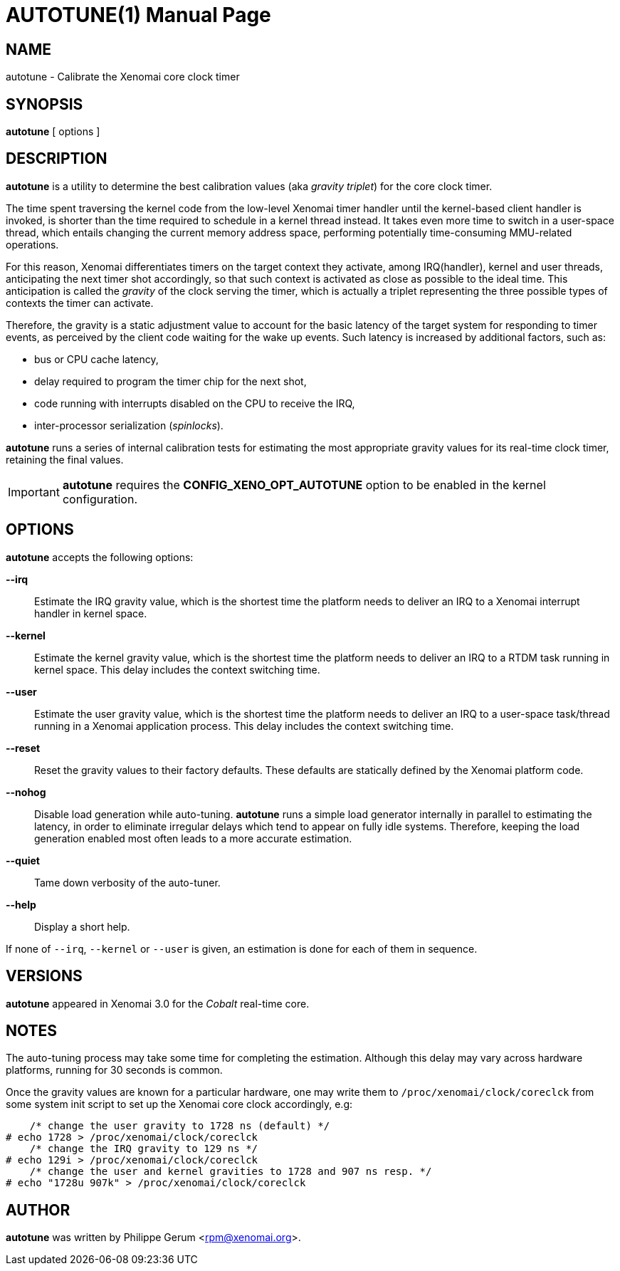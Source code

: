 // ** The above line should force tbl to be a preprocessor **
// Man page for autotune
//
// Copyright (C) 2014 Philippe Gerum <rpm@xenomai.org>
//
// You may distribute under the terms of the GNU General Public
// License as specified in the file COPYING that comes with the
// Xenomai distribution.
//
//
AUTOTUNE(1)
==========
:doctype: manpage
:revdate: 2014/08/03
:man source: Xenomai
:man version: {xenover}
:man manual: Xenomai Manual

NAME
----
autotune - Calibrate the Xenomai core clock timer

SYNOPSIS
---------
*autotune* [ options ]

DESCRIPTION
------------
*autotune* is a utility to determine the best calibration values (aka
 _gravity triplet_) for the core clock timer.

The time spent traversing the kernel code from the low-level Xenomai
timer handler until the kernel-based client handler is invoked, is
shorter than the time required to schedule in a kernel thread
instead. It takes even more time to switch in a user-space thread,
which entails changing the current memory address space, performing
potentially time-consuming MMU-related operations.

For this reason, Xenomai differentiates timers on the target context
they activate, among IRQ(handler), kernel and user threads,
anticipating the next timer shot accordingly, so that such context is
activated as close as possible to the ideal time. This anticipation is
called the _gravity_ of the clock serving the timer, which is actually
a triplet representing the three possible types of contexts the timer
can activate.

Therefore, the gravity is a static adjustment value to account for the
basic latency of the target system for responding to timer events, as
perceived by the client code waiting for the wake up events. Such
latency is increased by additional factors, such as:

- bus or CPU cache latency,
- delay required to program the timer chip for the next shot,
- code running with interrupts disabled on the CPU to receive the IRQ,
- inter-processor serialization (_spinlocks_).

*autotune* runs a series of internal calibration tests for estimating
the most appropriate gravity values for its real-time clock timer,
retaining the final values.

[IMPORTANT]
*autotune* requires the *CONFIG_XENO_OPT_AUTOTUNE* option to be
 enabled in the kernel configuration.

OPTIONS
--------
*autotune* accepts the following options:

*--irq*::
Estimate the IRQ gravity value, which is the shortest time the
platform needs to deliver an IRQ to a Xenomai interrupt handler in
kernel space.

*--kernel*::
Estimate the kernel gravity value, which is the shortest time the
platform needs to deliver an IRQ to a RTDM task running in kernel
space. This delay includes the context switching time.

*--user*::
Estimate the user gravity value, which is the shortest time the
platform needs to deliver an IRQ to a user-space task/thread running
in a Xenomai application process. This delay includes the context
switching time.

*--reset*::
Reset the gravity values to their factory defaults. These defaults
are statically defined by the Xenomai platform code.

*--nohog*::
Disable load generation while auto-tuning. *autotune* runs a simple
load generator internally in parallel to estimating the latency, in
order to eliminate irregular delays which tend to appear on fully idle
systems.  Therefore, keeping the load generation enabled most often
leads to a more accurate estimation.

*--quiet*::
Tame down verbosity of the auto-tuner.

*--help*::
Display a short help.

If none of +--irq+, +--kernel+ or +--user+ is given, an estimation is
done for each of them in sequence.

VERSIONS
--------
*autotune* appeared in Xenomai 3.0 for the _Cobalt_ real-time core.

NOTES
-----
The auto-tuning process may take some time for completing the
estimation. Although this delay may vary across hardware platforms,
running for 30 seconds is common.

Once the gravity values are known for a particular hardware, one may
write them to +/proc/xenomai/clock/coreclck+ from some system init
script to set up the Xenomai core clock accordingly, e.g:
    
------------------------------------------------------
    /* change the user gravity to 1728 ns (default) */
# echo 1728 > /proc/xenomai/clock/coreclck
    /* change the IRQ gravity to 129 ns */
# echo 129i > /proc/xenomai/clock/coreclck
    /* change the user and kernel gravities to 1728 and 907 ns resp. */
# echo "1728u 907k" > /proc/xenomai/clock/coreclck
------------------------------------------------------

AUTHOR
-------
*autotune* was written by Philippe Gerum <rpm@xenomai.org>.
